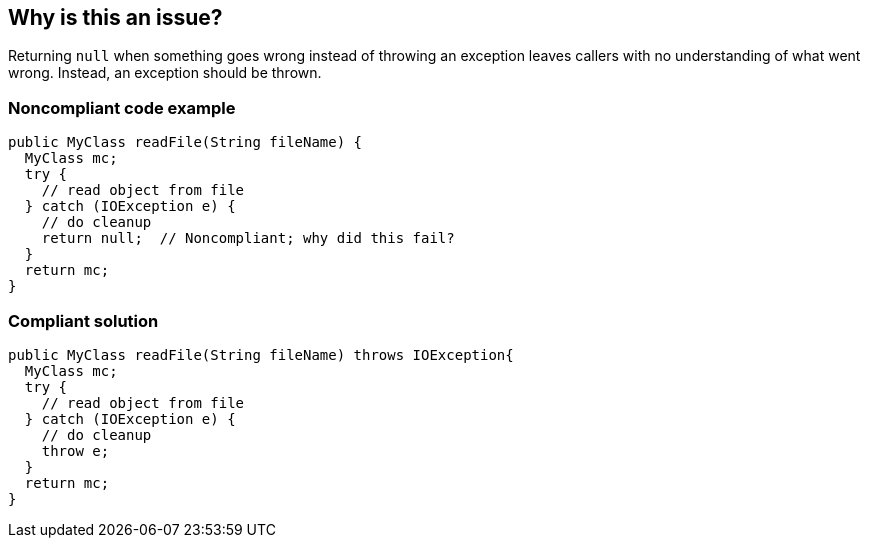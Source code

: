 == Why is this an issue?

Returning ``++null++`` when something goes wrong instead of throwing an exception leaves callers with no understanding of what went wrong. Instead, an exception should be thrown.


=== Noncompliant code example

[source,java]
----
public MyClass readFile(String fileName) {
  MyClass mc;
  try {
    // read object from file
  } catch (IOException e) {
    // do cleanup
    return null;  // Noncompliant; why did this fail?
  }
  return mc;
}
----


=== Compliant solution

[source,java]
----
public MyClass readFile(String fileName) throws IOException{
  MyClass mc;
  try {
    // read object from file
  } catch (IOException e) {
    // do cleanup
    throw e;
  }
  return mc;
}
----


ifdef::env-github,rspecator-view[]

'''
== Implementation Specification
(visible only on this page)

=== Message

Throw an exception instead of returning null


=== Highlighting

primary: return statement


'''
== Comments And Links
(visible only on this page)

=== on 14 Dec 2015, 09:39:28 Nicolas Peru wrote:
LGTM but I lack a reference or source for this rule.

endif::env-github,rspecator-view[]
